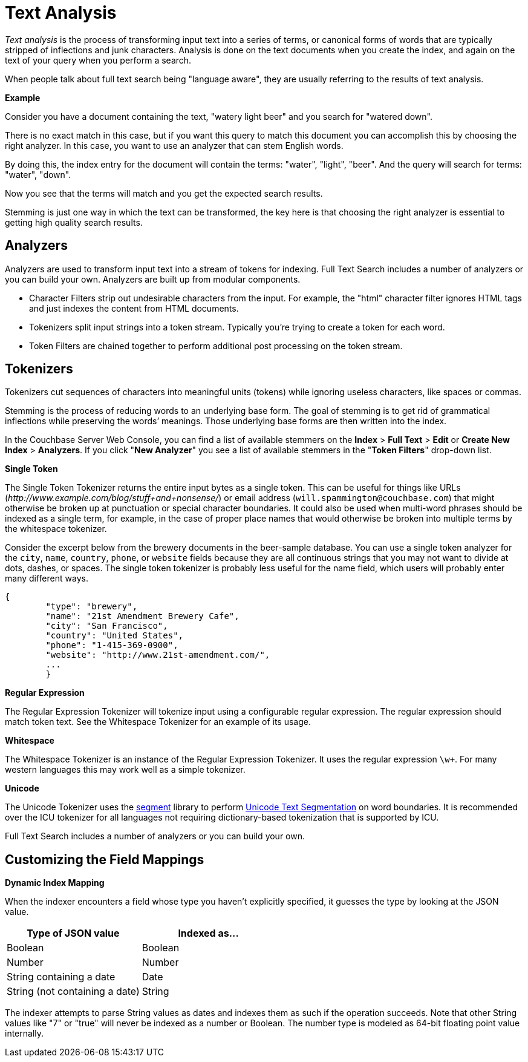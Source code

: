 [#topic_o23_j34_1v]
= Text Analysis

[.term]_Text analysis_ is the process of transforming input text into a series of terms, or canonical forms of words that are typically stripped of inflections and junk characters.
Analysis is done on the text documents when you create the index, and again on the text of your query when you perform a search.

When people talk about full text search being "language aware", they are usually referring to the results of text analysis.

*Example*

Consider you have a document containing the text, "watery light beer" and you search for "watered down".

There is no exact match in this case, but if you want this query to match this document you can accomplish this by choosing the right analyzer.
In this case, you want to use an analyzer that can stem English words.

By doing this, the index entry for the document will contain the terms: "water", "light", "beer".
And the query will search for terms: "water", "down".

Now you see that the terms will match and you get the expected search results.

Stemming is just one way in which the text can be transformed, the key here is that choosing the right analyzer is essential to getting high quality search results.

== Analyzers

Analyzers are used to transform input text into a stream of tokens for indexing.
Full Text Search includes a number of analyzers or you can build your own.
Analyzers are built up from modular components.

* Character Filters strip out undesirable characters from the input.
For example, the "html" character filter ignores HTML tags and just indexes the content from HTML documents.
* Tokenizers split input strings into a token stream.
Typically you’re trying to create a token for each word.
* Token Filters are chained together to perform additional post processing on the token stream.

== Tokenizers

Tokenizers cut sequences of characters into meaningful units (tokens) while ignoring useless characters, like spaces or commas.

Stemming is the process of reducing words to an underlying base form.
The goal of stemming is to get rid of grammatical inflections while preserving the words’ meanings.
Those underlying base forms are then written into the index.

In the Couchbase Server Web Console, you can find a list of available stemmers on the [.uicontrol]*Index* > [.uicontrol]*Full Text* > [.uicontrol]*Edit* or [.uicontrol]*Create New Index* > [.uicontrol]*Analyzers*.
If you click "[.uicontrol]*New Analyzer*" you see a list of available stemmers in the "[.uicontrol]*Token Filters*" drop-down list.

*Single Token*

The Single Token Tokenizer returns the entire input bytes as a single token.
This can be useful for things like URLs ([.path]_\http://www.example.com/blog/stuff+and+nonsense/_) or email address (`will.spammington@couchbase.com`) that might otherwise be broken up at punctuation or special character boundaries.
It could also be used when multi-word phrases should be indexed as a single term, for example, in the case of proper place names that would otherwise be broken into multiple terms by the whitespace tokenizer.

Consider the excerpt below from the brewery documents in the beer-sample database.
You can use a single token analyzer for the [.param]`city`, [.param]`name`, [.param]`country`, [.param]`phone`, or [.param]`website` fields because they are all continuous strings that you may not want to divide at dots, dashes, or spaces.
The single token tokenizer is probably less useful for the name field, which users will probably enter many different ways.

----
{
        "type": "brewery",
        "name": "21st Amendment Brewery Cafe",
        "city": "San Francisco",
        "country": "United States",
        "phone": "1-415-369-0900",
        "website": "http://www.21st-amendment.com/",
        ...
        }
----

*Regular Expression*

The Regular Expression Tokenizer will tokenize input using a configurable regular expression.
The regular expression should match token text.
See the Whitespace Tokenizer for an example of its usage.

*Whitespace*

The Whitespace Tokenizer is an instance of the Regular Expression Tokenizer.
It uses the regular expression `\w+`.
For many western languages this may work well as a simple tokenizer.

*Unicode*

The Unicode Tokenizer uses the https://github.com/blevesearch/segment[segment] library to perform http://www.unicode.org/reports/tr29/[Unicode Text Segmentation] on word boundaries.
It is recommended over the ICU tokenizer for all languages not requiring dictionary-based tokenization that is supported by ICU.

Full Text Search includes a number of analyzers or you can build your own.

== Customizing the Field Mappings

*Dynamic Index Mapping*

When the indexer encounters a field whose type you haven’t explicitly specified, it guesses the type by looking at the JSON value.

[#table_dcs_gl4_1v]
|===
| Type of JSON value | Indexed as\...

| Boolean
| Boolean

| Number
| Number

| String containing a date
| Date

| String (not containing a date)
| String
|===

The indexer attempts to parse String values as dates and indexes them as such if the operation succeeds.
Note that other String values like "7" or "true" will never be indexed as a number or Boolean.
The number type is modeled as 64-bit floating point value internally.

